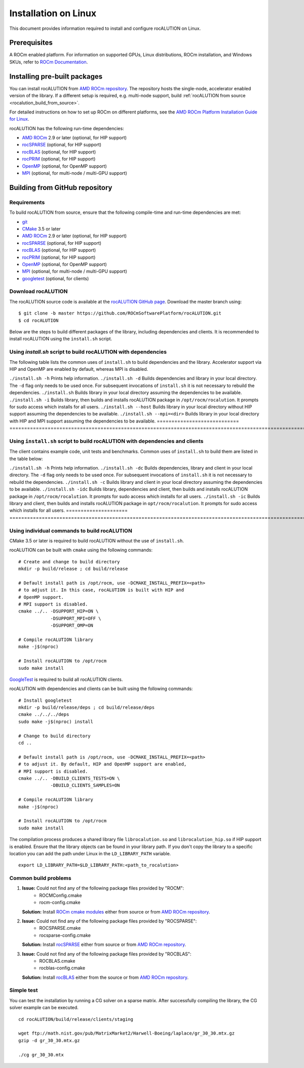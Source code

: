 .. meta::
   :description: A sparse linear algebra library with focus on exploring fine-grained parallelism on top of the AMD ROCm runtime and toolchains
   :keywords: rocALUTION, ROCm, library, API, tool

.. _linux-installation:

===================================
Installation on Linux
===================================

This document provides information required to install and configure rocALUTION on Linux.

-------------
Prerequisites
-------------

A ROCm enabled platform. For information on supported GPUs, Linux distributions, ROCm installation, and Windows SKUs, refer to `ROCm Documentation <https://rocm.docs.amd.com/>`_.

-----------------------------
Installing pre-built packages
-----------------------------

You can install rocALUTION from `AMD ROCm repository <https://rocm.docs.amd.com/projects/install-on-linux/en/latest/tutorial/quick-start.html>`_.
The repository hosts the single-node, accelerator enabled version of the library.
If a different setup is required, e.g. multi-node support, build :ref:`rocALUTION from source <rocalution_build_from_source>`.

For detailed instructions on how to set up ROCm on different platforms, see the `AMD ROCm Platform Installation Guide for Linux <https://rocm.docs.amd.com/projects/install-on-linux/en/latest/tutorial/quick-start.html>`_.

rocALUTION has the following run-time dependencies:

- `AMD ROCm <https://github.com/RadeonOpenCompute/ROCm>`_ 2.9 or later (optional, for HIP support)
- `rocSPARSE <https://github.com/ROCmSoftwarePlatform/rocSPARSE>`_ (optional, for HIP support)
- `rocBLAS <https://github.com/ROCmSoftwarePlatform/rocBLAS>`_ (optional, for HIP support)
- `rocPRIM <https://github.com/ROCmSoftwarePlatform/rocPRIM>`_ (optional, for HIP support)
- `OpenMP <https://www.openmp.org/>`_ (optional, for OpenMP support)
- `MPI <https://www.mcs.anl.gov/research/projects/mpi/>`_ (optional, for multi-node / multi-GPU support)

.. _rocalution_build_from_source:

-------------------------------
Building from GitHub repository
-------------------------------

Requirements
^^^^^^^^^^^^

To build rocALUTION from source, ensure that the following compile-time and run-time dependencies are met:

- `git <https://git-scm.com/>`_
- `CMake <https://cmake.org/>`_ 3.5 or later
- `AMD ROCm <https://github.com/RadeonOpenCompute/ROCm>`_ 2.9 or later (optional, for HIP support)
- `rocSPARSE <https://github.com/ROCmSoftwarePlatform/rocSPARSE>`_ (optional, for HIP support)
- `rocBLAS <https://github.com/ROCmSoftwarePlatform/rocBLAS>`_ (optional, for HIP support)
- `rocPRIM <https://github.com/ROCmSoftwarePlatform/rocPRIM>`_ (optional, for HIP support)
- `OpenMP <https://www.openmp.org/>`_ (optional, for OpenMP support)
- `MPI <https://www.mcs.anl.gov/research/projects/mpi/>`_ (optional, for multi-node / multi-GPU support)
- `googletest <https://github.com/google/googletest>`_ (optional, for clients)

Download rocALUTION
^^^^^^^^^^^^^^^^^^^
The rocALUTION source code is available at the `rocALUTION GitHub page <https://github.com/ROCmSoftwarePlatform/rocALUTION>`_.
Download the master branch using:

::

  $ git clone -b master https://github.com/ROCmSoftwarePlatform/rocALUTION.git
  $ cd rocALUTION

Below are the steps to build different packages of the library, including dependencies and clients.
It is recommended to install rocALUTION using the ``install.sh`` script.

Using `install.sh` script to build rocALUTION with dependencies
^^^^^^^^^^^^^^^^^^^^^^^^^^^^^^^^^^^^^^^^^^^^^^^^^^^^^^^^^^^^^^^
The following table lists the common uses of ``install.sh`` to build dependencies and the library. Accelerator support via HIP and OpenMP are enabled by default, whereas MPI is disabled.

.. tabularcolumns::
      |\X{1}{6}|\X{5}{6}|

============================ ====================================================================================================================================================================================================
Command                      Description
============================ ===================================================================================================================================================================================================
``./install.sh -h``          Prints help information.
``./install.sh -d``          Builds dependencies and library in your local directory. The ``-d`` flag only needs to be used once. For subsequent invocations of ``install.sh`` it is not necessary to rebuild the dependencies.
``./install.sh``             Builds library in your local directory assuming the dependencies to be available.
``./install.sh -i``          Builds library, then builds and installs rocALUTION package in ``/opt/rocm/rocalution``. It prompts for sudo access which installs for all users.
``./install.sh --host``      Builds library in your local directory without HIP support assuming the dependencies to be available.
``./install.sh --mpi=<dir>`` Builds library in your local directory with HIP and MPI support assuming the dependencies to be available.
============================ ===================================================================================================================================================================================================

Using ``install.sh`` script to build rocALUTION with dependencies and clients
^^^^^^^^^^^^^^^^^^^^^^^^^^^^^^^^^^^^^^^^^^^^^^^^^^^^^^^^^^^^^^^^^^^^^^^^^^^^^^

The client contains example code, unit tests and benchmarks. Common uses of ``install.sh`` to build them are listed in the table below:

.. tabularcolumns::
      |\X{1}{6}|\X{5}{6}|

===================== =========================================================================================================================================================================================================
Command               Description
===================== ==========================================================================================================================================================================================================
``./install.sh -h``   Prints help information.
``./install.sh -dc``  Builds dependencies, library and client in your local directory. The ``-d`` flag only needs to be used once. For subsequent invocations of ``install.sh`` it is not necessary to rebuild the dependencies.
``./install.sh -c``   Builds library and client in your local directory assuming the dependencies to be available.
``./install.sh -idc`` Builds library, dependencies and client, then builds and installs rocALUTION package in ``/opt/rocm/rocalution``. It prompts for sudo access which installs for all users.
``./install.sh -ic``  Builds library and client, then builds and installs rocALUTION package in ``opt/rocm/rocalution``. It prompts for sudo access which installs for all users.
===================== ===========================================================================================================================================================================================================

Using individual commands to build rocALUTION
^^^^^^^^^^^^^^^^^^^^^^^^^^^^^^^^^^^^^^^^^^^^^

CMake 3.5 or later is required to build rocALUTION without the use of ``install.sh``.

rocALUTION can be built with ``cmake`` using the following commands:

::

  # Create and change to build directory
  mkdir -p build/release ; cd build/release

  # Default install path is /opt/rocm, use -DCMAKE_INSTALL_PREFIX=<path>
  # to adjust it. In this case, rocALUTION is built with HIP and
  # OpenMP support.
  # MPI support is disabled.
  cmake ../.. -DSUPPORT_HIP=ON \
              -DSUPPORT_MPI=OFF \
              -DSUPPORT_OMP=ON

  # Compile rocALUTION library
  make -j$(nproc)

  # Install rocALUTION to /opt/rocm
  sudo make install

`GoogleTest <https://github.com/google/googletest>`_ is required to build all rocALUTION clients.

rocALUTION with dependencies and clients can be built using the following commands:

::

  # Install googletest
  mkdir -p build/release/deps ; cd build/release/deps
  cmake ../../../deps
  sudo make -j$(nproc) install

  # Change to build directory
  cd ..

  # Default install path is /opt/rocm, use -DCMAKE_INSTALL_PREFIX=<path>
  # to adjust it. By default, HIP and OpenMP support are enabled,
  # MPI support is disabled.
  cmake ../.. -DBUILD_CLIENTS_TESTS=ON \
              -DBUILD_CLIENTS_SAMPLES=ON

  # Compile rocALUTION library
  make -j$(nproc)

  # Install rocALUTION to /opt/rocm
  sudo make install

The compilation process produces a shared library file ``librocalution.so`` and ``librocalution_hip.so`` if HIP support is enabled.
Ensure that the library objects can be found in your library path.
If you don't copy the library to a specific location you can add the path under Linux in the ``LD_LIBRARY_PATH`` variable.

::

  export LD_LIBRARY_PATH=$LD_LIBRARY_PATH:<path_to_rocalution>

Common build problems
^^^^^^^^^^^^^^^^^^^^^^^

#. **Issue:** Could not find any of the following package files provided by "ROCM":
            - ROCMConfig.cmake
            - rocm-config.cmake

   **Solution:** Install `ROCm cmake modules <https://github.com/ROCm/rocm-cmake>`_ either from source or from `AMD ROCm repository <https://rocm.docs.amd.com/projects/install-on-linux/en/latest/tutorial/quick-start.html>`_.

#. **Issue:** Could not find any of the following package files provided by "ROCSPARSE":
            - ROCSPARSE.cmake
            - rocsparse-config.cmake

   **Solution:** Install `rocSPARSE <https://github.com/ROCmSoftwarePlatform/rocSPARSE>`_ either from source or from `AMD ROCm repository <https://rocm.docs.amd.com/projects/install-on-linux/en/latest/tutorial/quick-start.html>`_.

#. **Issue:** Could not find any of the following package files provided by "ROCBLAS":
            - ROCBLAS.cmake
            - rocblas-config.cmake

   **Solution:** Install `rocBLAS <https://github.com/ROCm/rocBLAS>`_ either from the source or from `AMD ROCm repository <https://rocm.docs.amd.com/projects/install-on-linux/en/latest/tutorial/quick-start.html>`_.

Simple test
^^^^^^^^^^^

You can test the installation by running a CG solver on a sparse matrix.
After successfully compiling the library, the CG solver example can be executed.

::

  cd rocALUTION/build/release/clients/staging

  wget ftp://math.nist.gov/pub/MatrixMarket2/Harwell-Boeing/laplace/gr_30_30.mtx.gz
  gzip -d gr_30_30.mtx.gz

  ./cg gr_30_30.mtx
